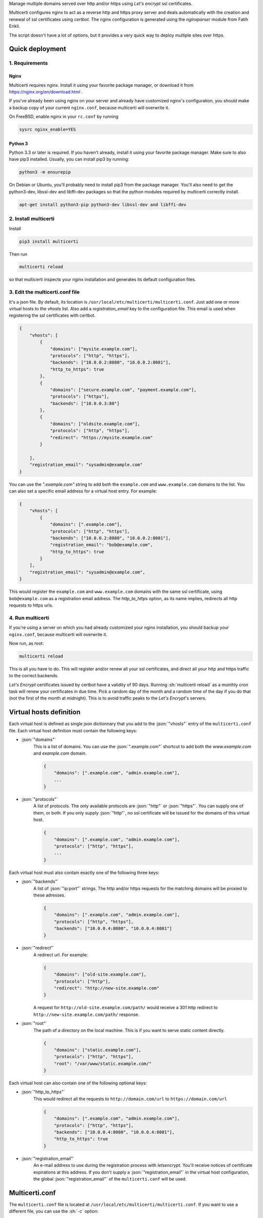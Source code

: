 .. role:: json(code)
   :language: json

.. role:: sh(code)
    :language: sh

Manage multiple domains served over http and/or https using *Let's encrypt* ssl certificates.

Multicerti configures nginx to act as a reverse http and https proxy server and deals automatically with the creation and renewal of ssl certificates using *certbot*.
The nginx configuration is generated using the *nginxparser* module from Fatih Erikli.

The script doesn't have a lot of options, but it provides a very quick way to deploy multiple sites over https.

----------------
Quick deployment
----------------

1. Requirements
===============

Nginx
-----

Multicerti requires nginx. Install it using your favorite package manager, or download it from https://nginx.org/en/download.html .

If you've already been using nginx on your server and already have customized nginx's configuration, you should make a backup copy of your current ``nginx.conf``, because multicerti will overwrite it.

On FreeBSD, enable nginx in your ``rc.conf`` by running

.. code:: sh

    sysrc nginx_enable=YES

Python 3
--------

Python 3.3 or later is required. If you haven't already, install it using your favorite package manager.
Make sure to also have pip3 installed. Usually, you can install pip3 by running:

.. code:: sh

    python3 -m ensurepip

On Debian or Ubuntu, you'll probably need to install pip3 from the package manager.
You'll also need to get the python3-dev, libssl-dev and libffi-dev packages so that the python modules required by multicerti correctly install.

.. code:: sh

    apt-get install python3-pip python3-dev libssl-dev and libffi-dev


2. Install multicerti
=====================

Install

.. code:: sh

    pip3 install multicerti

Then run

.. code:: sh

    multicerti reload

so that multicerti inspects your nginx installation and generates its default configuration files.

3. Edit the multicerti.conf file
================================

It's a json file. By default, its location is ``/usr/local/etc/multicerti/multicerti.conf``. Just add one or more virtual hosts to the `vhosts` list. Also add a `registration_email` key to the configuration file. This email is used when registering the ssl certificates with certbot.

.. code:: json

    {
        "vhosts": [
            {
                "domains": ["mysite.example.com"],
                "protocols": ["http", "https"],
                "backends": ["10.0.0.2:8080", "10.0.0.2:8081"],
                "http_to_https": true
            },
            {
                "domains": ["secure.example.com", "payment.example.com"],
                "protocols": ["https"],
                "backends": ["10.0.0.3:80"]
            },
            {
                "domains": ["oldsite.example.com"],
                "protocols": ["http", "https"],
                "redirect": "https://mysite.example.com"
            }

        ],
        "registration_email": "sysadmin@example.com"
    }

You can use the `".example.com"` string to add both the ``example.com`` and ``www.example.com`` domains to the list. You can also set a specific email address for a virtual host entry. For example:

.. code:: json

    {
        "vhosts": [
            {
                "domains": [".example.com"],
                "protocols": ["http", "https"],
                "backends": ["10.0.0.2:8080", "10.0.0.2:8081"],
                "registration_email": "bob@example.com",
                "http_to_https": true
            }
        ],
        "registration_email": "sysadmin@example.com",
    }

This would register the ``example.com`` and ``www.example.com`` domains with the same ssl certificate, using ``bob@example.com`` as a  registration email address. The `http_to_https` option, as its name implies, redirects all http requests to https urls.

4. Run multicerti
=================

If you're using a server on which you had already customized your nginx installation, you should backup your ``nginx.conf``, because multicerti will overwrite it.

Now run, as root:

.. code:: sh

    multicerti reload

This is all you have to do. This will register and/or renew all your ssl certificates, and direct all your http and https traffic to the correct backends.

*Let's Encrypt* certificates issued by certbot have a validity of 90 days. Running :sh:`multicerti reload` as a monthly cron task will renew your certificates in due time. Pick a random day of the month and a random time of the day if you do that (not the first of the month at midnight). This is to avoid traffic peaks to the *Let's Encrypt*'s servers.


------------------------
Virtual hosts definition
------------------------

Each virtual host is defined as single json dictionnary that you add to the :json:`"vhosts"` entry of the ``multicerti.conf`` file.
Each virtual host definition must contain the following keys:

- :json:`"domains"`
    This is a list of domains.
    You can use the :json:`".example.com"` shortcut to add both the `www.example.com` and `example.com` domain.

    .. code:: json

        {
            "domains": [".example.com", "admin.example.com"],
            ...
        }


- :json:`"protocols"`
    A list of protocols. The only available protocols are :json:`"http"` or :json:`"https"`. You can supply one of them, or both.
    If you only supply :json:`"http"`, no ssl certificate will be issued for the domains of this virtual host.

    .. code:: json

        {
            "domains": [".example.com", "admin.example.com"],
            "protocols": ["http", "https"],
            ...
        }

Each virtual host must also contain exactly one of the following three keys:

- :json:`"backends"`
    A list of :json:`"ip:port"` strings. The http and/or https requests for the matching domains will be proxied to these adresses.

    .. code:: json

        {
            "domains": [".example.com", "admin.example.com"],
            "protocols": ["http", "https"],
            "backends": ["10.0.0.4:8080", "10.0.0.4:8081"]
        }

- :json:`"redirect"`
    A redirect url. For example:

    .. code:: json

        {
            "domains": ["old-site.example.com"],
            "protocols": ["http"],
            "redirect": "http://new-site.example.com"
        }

    A request for ``http://old-site.example.com/path/`` would receive a 301 http redirect to ``http://new-site.example.com/path/`` response.

- :json:`"root"`
    The path of a directory on the local machine. This is if you want to serve static content directly.

    .. code:: json

        {
            "domains": ["static.example.com"],
            "protocols": ["http", "https"],
            "root": "/var/www/static.example.com/"
        }

Each virtual host can also contain one of the following optional keys:

- :json:`"http_to_https"`
    This would redirect all the requests to ``http://domain.com/url`` to ``https://domain.com/url``

    .. code:: json

        {
            "domains": [".example.com", "admin.example.com"],
            "protocols": ["http", "https"],
            "backends": ["10.0.0.4:8080", "10.0.0.4:8081"],
            "http_to_https": true
        }

- :json:`"registration_email"`
    An e-mail address to use during the registration process with `letsencrypt`. You'll receive notices of certificate expirations at this address. If you don't supply a :json:`"registration_email"` in the virtual host configuration, the global :json:`"registration_email"` of the ``multicerti.conf`` will be used.


---------------
Multicerti.conf
---------------

The ``multicerti.conf`` file is located at ``/usr/local/etc/multicerti/multicerti.conf``.
If you want to use a different file, you can use the :sh:`-c` option:

.. code:: sh

    multicerti reload -c /my/directory/my_multicerti.conf

This json configuration file should contain the following keys:

- :json:`"vhosts"`
    A list of virtual hosts represented as dictionnaries, as described in the predeceding section

- :json:`"registration_email"`
    Unless you only use http and no https, you'll need to supply an e-mail address to use during the automated ssl certificate registration process.

The following keys are already created for you on the first run of multicerti. In most cases you don't need to change any of them.

- :json:`"nginx_status"`
    The command used to check if nginx is running. It should be something like :json:`["service", "nginx", "status"]` or :json:`["systemctl", "status", "nginx"]`. Note that it's a list, not a string.

- :json:`"nginx_start"`
    The command used to start nginx. It should be something like :json:`["service", "nginx", "start"]` or :json:`["systemctl", "start", "nginx"]`. Note that it's a list, not a string.

- :json:`"nginx_reload"`
    The command used to reload nginx configuration. It should be something like :json:`["service", "nginx", "reload"]` or :json:`["systemctl", "reload", "nginx"]`. Note that it's a list, not a string.

- :json:`"nginx"`
    The path of the nginx binary. If it's already on your PATH, you can just keep the default: :json:`"nginx"`. Otherwise maybe you'll want to specify the full path, for example :json:`"/usr/local/sbin/nginx"`.

- :json:`"nginx_conf_location"`
    The location of the ``nginx.conf`` file that should be overwritten by multicerti. Depending on your system, the initial configuration is set either to :json:`"/usr/local/etc/nginx/nginx.conf"` or to :json:`"/etc/nginx/nginx.conf"`.

- :json:`"nginx_conf_template"`
    The location of the template file used by multicerti to generate the ``nginx.conf`` file. The default is :json:`"/usr/local/etc/multicerti/nginx.conf.tpl"`. More on that in the next section.


-------------------------------------------
Customize the generated nginx configuration
-------------------------------------------

You can customize the ``nginx.conf`` that is generated by multicerti by editing the ``nginx.conf.tpl`` file (whose default location is ``/usr/local/etc/multicerti/nginx.conf.tpl`` ). It looks like a normal ``nginx.conf`` file, but it contains two placeholders: `%(upstreams)s` and `%(servers)s`. You can change everything else (number of nginx workers, logging options etc...).
Then regenerate `nginx.conf` using the command:

.. code:: sh

    multicerti reload --skip-certbot

The `--skip-certbot` option prevents multicerti from trying to create or renew ssl certificates. This is what you want if you're only changing the number of nginx workers or the location of the nginx log files for example.

-----------
GitHub repo
-----------

https://github.com/leforestier/multicerti
